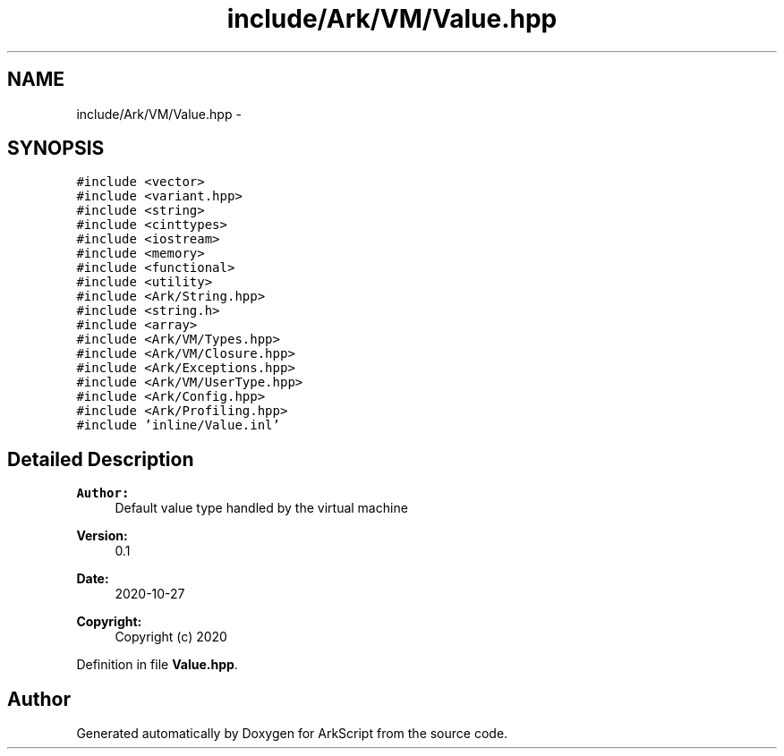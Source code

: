 .TH "include/Ark/VM/Value.hpp" 3 "Wed Dec 30 2020" "ArkScript" \" -*- nroff -*-
.ad l
.nh
.SH NAME
include/Ark/VM/Value.hpp \- 
.SH SYNOPSIS
.br
.PP
\fC#include <vector>\fP
.br
\fC#include <variant\&.hpp>\fP
.br
\fC#include <string>\fP
.br
\fC#include <cinttypes>\fP
.br
\fC#include <iostream>\fP
.br
\fC#include <memory>\fP
.br
\fC#include <functional>\fP
.br
\fC#include <utility>\fP
.br
\fC#include <Ark/String\&.hpp>\fP
.br
\fC#include <string\&.h>\fP
.br
\fC#include <array>\fP
.br
\fC#include <Ark/VM/Types\&.hpp>\fP
.br
\fC#include <Ark/VM/Closure\&.hpp>\fP
.br
\fC#include <Ark/Exceptions\&.hpp>\fP
.br
\fC#include <Ark/VM/UserType\&.hpp>\fP
.br
\fC#include <Ark/Config\&.hpp>\fP
.br
\fC#include <Ark/Profiling\&.hpp>\fP
.br
\fC#include 'inline/Value\&.inl'\fP
.br

.SH "Detailed Description"
.PP 

.PP
\fBAuthor:\fP
.RS 4
Default value type handled by the virtual machine 
.RE
.PP
\fBVersion:\fP
.RS 4
0\&.1 
.RE
.PP
\fBDate:\fP
.RS 4
2020-10-27
.RE
.PP
\fBCopyright:\fP
.RS 4
Copyright (c) 2020 
.RE
.PP

.PP
Definition in file \fBValue\&.hpp\fP\&.
.SH "Author"
.PP 
Generated automatically by Doxygen for ArkScript from the source code\&.
